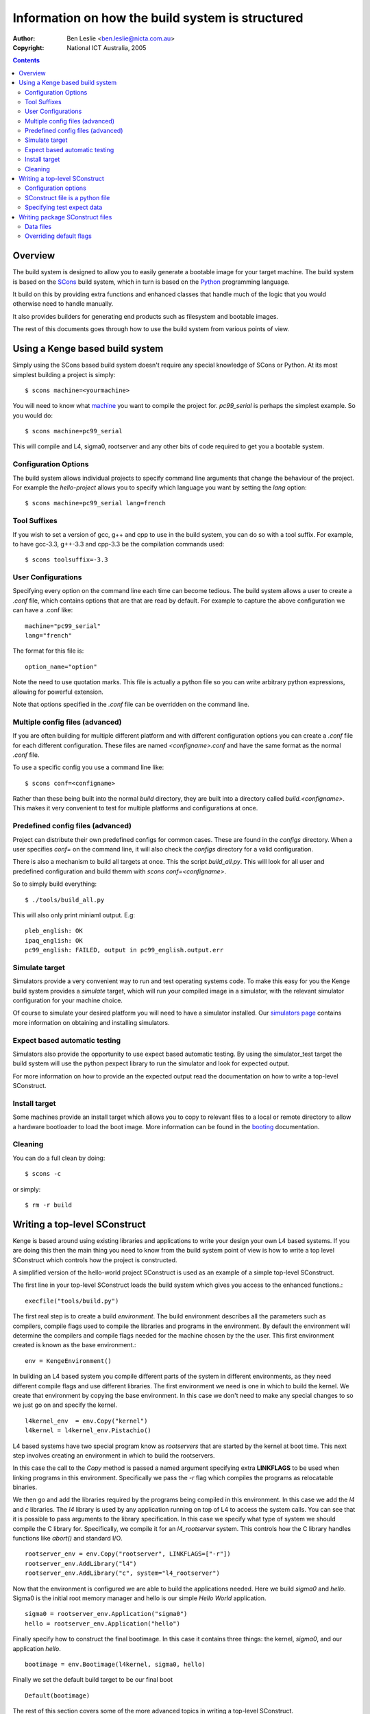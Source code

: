 ===================================================
 Information on how the build system is structured
===================================================

:Author: Ben Leslie <ben.leslie@nicta.com.au>
:Copyright: National ICT Australia, 2005

.. contents::

Overview
========

The build system is designed to allow you to easily generate a bootable
image for your target machine. The build system is based on the 
`SCons <http://www.scons.org>`_ build system, which in turn
is based on the `Python <http://www.python.org>`_ programming language.

It build on this by providing extra functions and enhanced classes
that handle much of the logic that you would otherwise need to handle
manually.

It also provides builders for generating end products such as filesystem
and bootable images.

The rest of this documents goes through how to use the build system from
various points of view.

Using a Kenge based build system
=================================

Simply using the SCons based build system doesn't require any special
knowledge of SCons or Python. At its most simplest building a project
is simply::

 $ scons machine=<yourmachine>

You will need to know what `machine <machines.pml>`_ you want to compile
the project for. `pc99_serial` is perhaps the simplest example. So
you would do::

 $ scons machine=pc99_serial

This will compile and L4, sigma0, rootserver and any other bits of code
required to get you a bootable system.

Configuration Options
---------------------

The build system allows individual projects to specify command line arguments
that change the behaviour of the project. For example the `hello-project` allows
you to specify which language you want by setting the `lang` option::

 $ scons machine=pc99_serial lang=french

Tool Suffixes
-------------

If you wish to set a version of gcc, g++ and cpp to use in the build system,
you can do so with a tool suffix. For example, to have gcc-3.3, g++-3.3 and
cpp-3.3 be the compilation commands used::

 $ scons toolsuffix=-3.3

User Configurations
-------------------

Specifying every option on the command line each time can become tedious. The
build system allows a user to create a `.conf` file, which contains options that
are that are read by default. For example to capture the above configuration
we can have a .conf like::

 machine="pc99_serial"
 lang="french"

The format for this file is::

 option_name="option"

Note the need to use quotation marks. This file is actually a python
file so you can write arbitrary python expressions, allowing for
powerful extension.

Note that options specified in the `.conf` file can be overridden on
the command line.

Multiple config files (advanced)
---------------------------------

If you are often building for multiple different platform and with
different configuration options you can create a `.conf` file for each
different configuration. These files are named `<configname>.conf` and
have the same format as the normal `.conf` file.

To use a specific config you use a command line like::

 $ scons conf=<configname>

Rather than these being built into the normal `build` directory, they
are built into a directory called `build.<configname>`. This makes it
very convenient to test for multiple platforms and configurations at
once.

Predefined config files (advanced)
----------------------------------

Project can distribute their own predefined configs for common cases.
These are found in the `configs` directory. When a user specifies 
`conf=` on the command line, it will also check the `configs` directory
for a valid configuration.

There is also a mechanism to build all targets at once. This the
script `build_all.py`. This will look for all user and predefined
configuration and build themm with `scons conf=<configname>`.

So to simply build everything::

 $ ./tools/build_all.py

This will also only print miniaml output. E.g::
 
 pleb_english: OK                                
 ipaq_english: OK
 pc99_english: FAILED, output in pc99_english.output.err


Simulate target
----------------

Simulators provide a very convenient way to run and test operating
systems code. To make this easy for you the Kenge build system
provides a `simulate` target, which will run your compiled image in a
simulator, with the relevant simulator configuration for your machine
choice.

Of course to simulate your desired platform you will need to have a simulator
installed. Our `simulators page <simulators.pml>`_
contains more information on obtaining and installing simulators.

Expect based automatic testing
------------------------------

Simulators also provide the opportunity to use expect based automatic testing.
By using the simulator_test target the build system will use the python 
pexpect library to run the simulator and look for expected output.

For more information on how to provide an the expected output read
the documentation on how to write a top-level SConstruct.

Install target
---------------

Some machines provide an install target which allows you to copy to
relevant files to a local or remote directory to allow a hardware
bootloader to load the boot image. More information can be found
in the `booting <booting.pml>`_ documentation.

Cleaning
---------

You can do a full clean by doing::

$ scons -c

or simply::

$ rm -r build

Writing a top-level SConstruct
===============================

Kenge is based around using existing libraries and applications to write
your design your own L4 based systems. If you are doing this then the main
thing you need to know from the build system point of view is how to write
a top level SConstruct which controls how the project is constructed.

A simplified version of the hello-world project SConstruct is used as
an example of a simple top-level SConstruct.

The first line in your top-level SConstruct loads the build system
which gives you access to the enhanced functions.::

 execfile("tools/build.py")

The first real step is to create a build *environment*. The build
environment describes all the parameters such as compilers, compile
flags used to compile the libraries and programs in the
environment. By default the environment will determine the compilers
and compile flags needed for the machine chosen by the the user. This
first environment created is known as the base environment.::

 env = KengeEnvironment()

In building an L4 based system you compile different parts of the system in different
environments, as they need different compile flags and use different libraries. The
first environment we need is one in which to build the kernel. We create that environment
by copying the base environment. In this case we don't need to make any special changes
to so we just go on and specify the kernel.

::

 l4kernel_env  = env.Copy("kernel")
 l4kernel = l4kernel_env.Pistachio()

L4 based systems have two special program know as *rootservers* that
are started by the kernel at boot time. This next step involves creating
an environment in which to build the rootservers.

In this case the call to the `Copy` method is passed a named argument
specifying extra **LINKFLAGS** to be used when linking programs in this
environment. Specifically we pass the `-r` flag which compiles the programs
as relocatable binaries.

We then go and add the libraries required by the programs being compiled
in this environment. In this case we add the `l4` and `c` libraries. The
`l4` library is used by any application running on top of L4 to access
the system calls. You can see that it is possible to pass arguments to the 
library specification. In this case we specify what type of system we should
compile the C library for. Specifically, we compile it for an *l4_rootserver*
system. This controls how the C library handles functions like `abort()` and
standard I/O.

::

 rootserver_env = env.Copy("rootserver", LINKFLAGS=["-r"])
 rootserver_env.AddLibrary("l4")
 rootserver_env.AddLibrary("c", system="l4_rootserver")


Now that the environment is configured we are able to build the applications
needed. Here we build `sigma0` and `hello`. Sigma0 is the initial root memory
manager and hello is our simple *Hello World* application.

::

 sigma0 = rootserver_env.Application("sigma0")
 hello = rootserver_env.Application("hello")

Finally specify how to construct the final bootimage. In this case it contains
three things: the kernel, `sigma0`, and our application `hello`.

::

 bootimage = env.Bootimage(l4kernel, sigma0, hello)

Finally we set the default build target to be our final boot

::

 Default(bootimage)


The rest of this section covers some of the more advanced topics in writing a 
top-level SConstruct.

Configuration options
---------------------

It is often the case that you will want to provide some configuration options to
your users. This is done by using the `add_config_*` functions.

The simplest is `add_config_bool` function. This allows for a True or False response 
from the user. `add_config_bool` takes three arguments, the name of the option, 
a description which will be presented to the user as help text, and a default value. 
An example from the Iguana project is::

  add_config_bool("caps", "Enable capability protection", True)

The other config function provided is `add_config_list`. This allows for the user
to provide one of a range of responses. It takes an extra argument, which is the
list of valid values. For example::

  add_config_list("lang", "Select a language", "english", ["english", "spanish", "french", "german"])

SConstruct file is a python file
---------------------------------

One thing to remember when writing a top-level SConstruct is that you
are able to use arbitrary Python language constructs, which can allow
you to create very powerful specification. Despite this power you should
be careful when writing the top-level construct to ensure that it is
readable and understandable by people who may not be Python experts.

Specifying test expect data
----------------------------

The build system provides a simulate_test target to allow you to automatically
test your build. This is done by setting the `EXPECT_TEST_DATA` variable
on your build environment.

The format of this data should be a list of tuples. Each tuple has an
expected input as the first field, and the output to provide when that
input is detected as the second field. If you don't need to provide
output simply supply `None`. The simple example from hello world consists
of::

 env["EXPECT_TEST_DATA"] = [("Hello, world. Press any key to continue", ""),
                       	  ("That's all folks", None)]

In the above example it waits for the hello, world string and then responds
with an empty string, which is equivilant to the user pressing enter. It
the waits until the That's all folks string at which stage the test is completed
successfully.

Writing package SConstruct files
=================================

If you are writing packages, usually an application or a library then you need to write
a package SConstruct file.

Data files
----------

Some libraries need to provide data files. E.g: as test input,
storing locale information etc.

These can be added by ``env.add_file()``. The ``.sconf`` file is responsible
for copying any files in an environment into the final image. An
example usage of this can be seen in ``libs/c/Sconstruct`` for copying
test data files for the filesystem test.

Overriding default flags
------------------------
Normally compiler flags, linker flags and the like are handled by the 
environment in which you are compiling, and therefore you will not need
to worry about them when writing an SConstruct file for a library, or
for a program. 

For the times when you don't need to changes things there are two options;
either appending to the existing list or totally replacing it. To replace
a given variable you do::

 env.KengeLibrary(FOO=["bar", "baz"])

To append to a variable add ``EXTRA_`` to the front of it. For example::

 env.KengeLibrary(EXTRA_FOO=["bar, "baz"])

In some cases you might want to change the list. Here you will need a couple of
steps involving some python programming to extract the relevant items you want. The 
following example extracts the environments FOO variable, but filters out any ``quz``
items in it.
 
 foo = env["FOO"]
 foo = [x for x in foo if x != "quz"]
 env.KengeLibrary(FOO=foo)

Finally, in some cases you may want to change the actual environment itself. Note
that this will change the compilation environment for all the other libraries and applications
as well, so use it with care. One example of this is a library wanting to add some preprocessor
defines that must be used by any library including its header files. To achieve this
you can use the environment's ``Prepend()`` and ``Append()`` methods. For example::

 env.Append(CPPDEFINES = ["FOO"])

Some of the more useful variables you may want to change are:

 * CPPDEFINES - These are a list of defines passed to the C preprocessor.
   The equivilant of ``#define FOO bar`` in a C program. It is likely that
   you would want to append to this list rather than replacing it, as the default
   include interesting defines, such as ``MACHINE_$machinename`` and ``ARCH_$arch``.
   CPPDEFINES are a list of strings, or tuples. Tuples are used when the defines have
   associated values.

 * CC_STD - This specifies the C standard you wish to compile code with. It defaults to
   ``gnu99``. (See the gcc man page for more information.)

 * CC_ARCH_FLAGS - These are architecture specific C compiler flags. It is unlikely that you 
    would need to change them. They are separate from normal ``CC_FLAGS`` to make it simpler
    to change one without the other.

 * CC_WARNINGS - This is a list of warnings that you want to compiler to use. By default the
    setup will warn on most things. By changing this variable you can reduce the number of 
    warning the compiler will generate.

 * CCFLAGS - This is a list of other general flags to pass to the compiler. By default it includes
   ``-O2``, ``-g``, ``-nostdlib``, ``-nostdinc``. It is unlikely that you would need to 
   change these, but you may wish to append to them.

 * LINKSCRIPTS - This is a list of linker script files that you wish the linker to use.

 * LINKFLAGS - A list of flags you want to pass to the linker.
